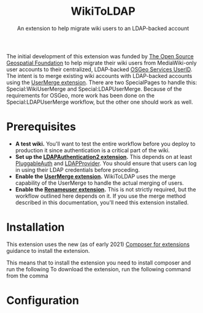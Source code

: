 #+TITLE: WikiToLDAP
#+SUBTITLE: An extension to help migrate wiki users to an LDAP-backed account

The initial development of this extension was funded by [[https://www.osgeo.org/][The Open Source Geospatial Foundation]] to help migrate their wiki users from MediaWiki-only user accounts to their centralized, LDAP-backed [[https://www.osgeo.org/community/getting-started-osgeo/osgeo_userid/][OSGeo Services UserID]].  The intent is to merge existing wiki accounts with LDAP-backed accounts using the [[https://www.mediawiki.org/wiki/Extension:UserMerge][UserMerge extension]].  There are two SpecialPages to handle this: Special:WikiUserMerge and Special:LDAPUserMerge. Because of the requirements for OSGeo, more work has been done on the Special:LDAPUserMerge workflow, but the other one should work as well.

* Prerequisites
- *A test wiki.* You'll want to test the entire workflow before you deploy to production it since authentication is a critical part of the wiki.
- *Set up the [[https://www.mediawiki.org/wiki/Extension:LDAPAuthentication2][LDAPAuthentication2 extension]].* This depends on at least [[https://www.mediawiki.org/wiki/Extension:PluggableAuth][PluggableAuth]] and [[https://www.mediawiki.org/wiki/Extension:LDAPProvider][LDAPProvider]].  You should ensure that users can log in using their LDAP credentials before proceding.
- *Enable the [[https://www.mediawiki.org/wiki/Extension:UserMerge][UserMerge extension]].* WikiToLDAP uses the merge capability of the UserMerge to handle the actual merging of users.
- *Enable the [[https://www.mediawiki.org/wiki/Extension:Renameuser][Renameuser extension]].* This is not strictly required, but the workflow outlined here depends on it.  If you use the merge method described in this documentation, you'll need this extension installed.
* Installation
This extension uses the new (as of early 2021) [[https://www.mediawiki.org/wiki/Composer/For_extensions][Composer for extensions]] guidance to install the extension.

This means that to install the extension you need to install composer and run the following To download the extension, run the following command from the comma
* Configuration
